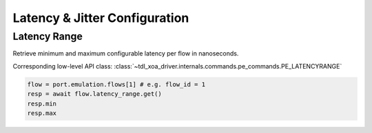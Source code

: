 Latency & Jitter Configuration
==============================

Latency Range
--------------

Retrieve minimum and maximum configurable latency per flow in nanoseconds.

Corresponding low-level API class: :class:`~tdl_xoa_driver.internals.commands.pe_commands.PE_LATENCYRANGE`

.. code-block:: python

    flow = port.emulation.flows[1] # e.g. flow_id = 1
    resp = await flow.latency_range.get()
    resp.min
    resp.max



